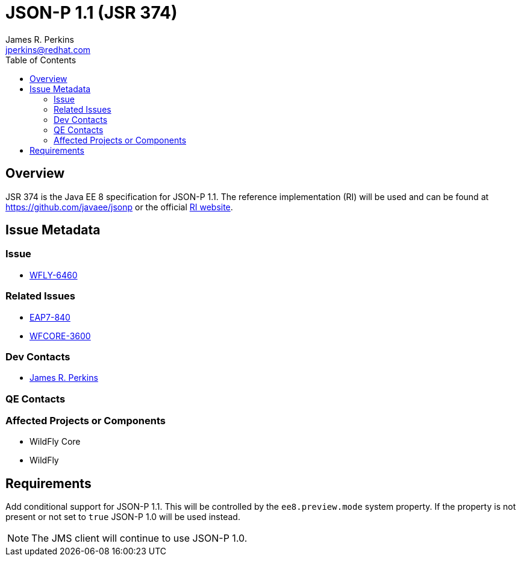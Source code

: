 = JSON-P 1.1 (JSR 374)
:author:            James R. Perkins
:email:             jperkins@redhat.com
:toc:               left
:icons:             font
:keywords:          comma,separated,tags
:idprefix:
:idseparator:       -

== Overview

JSR 374 is the Java EE 8 specification for JSON-P 1.1. The reference implementation (RI) will be used and can
be found at https://github.com/javaee/jsonp or the official https://javaee.github.io/jsonp/[RI website].

== Issue Metadata

=== Issue

* https://issues.jboss.org/browse/WFLY-6460[WFLY-6460]

=== Related Issues

* https://issues.jboss.org/browse/EAP7-840[EAP7-840]
* https://issues.jboss.org/browse/WFCORE-3600[WFCORE-3600]

=== Dev Contacts

* mailto:{email}[{author}]

=== QE Contacts

=== Affected Projects or Components

* WildFly Core
* WildFly

== Requirements

Add conditional support for JSON-P 1.1. This will be controlled by the `ee8.preview.mode` system property. If
the property is not present or not set to `true` JSON-P 1.0 will be used instead.

NOTE: The JMS client will continue to use JSON-P 1.0.
